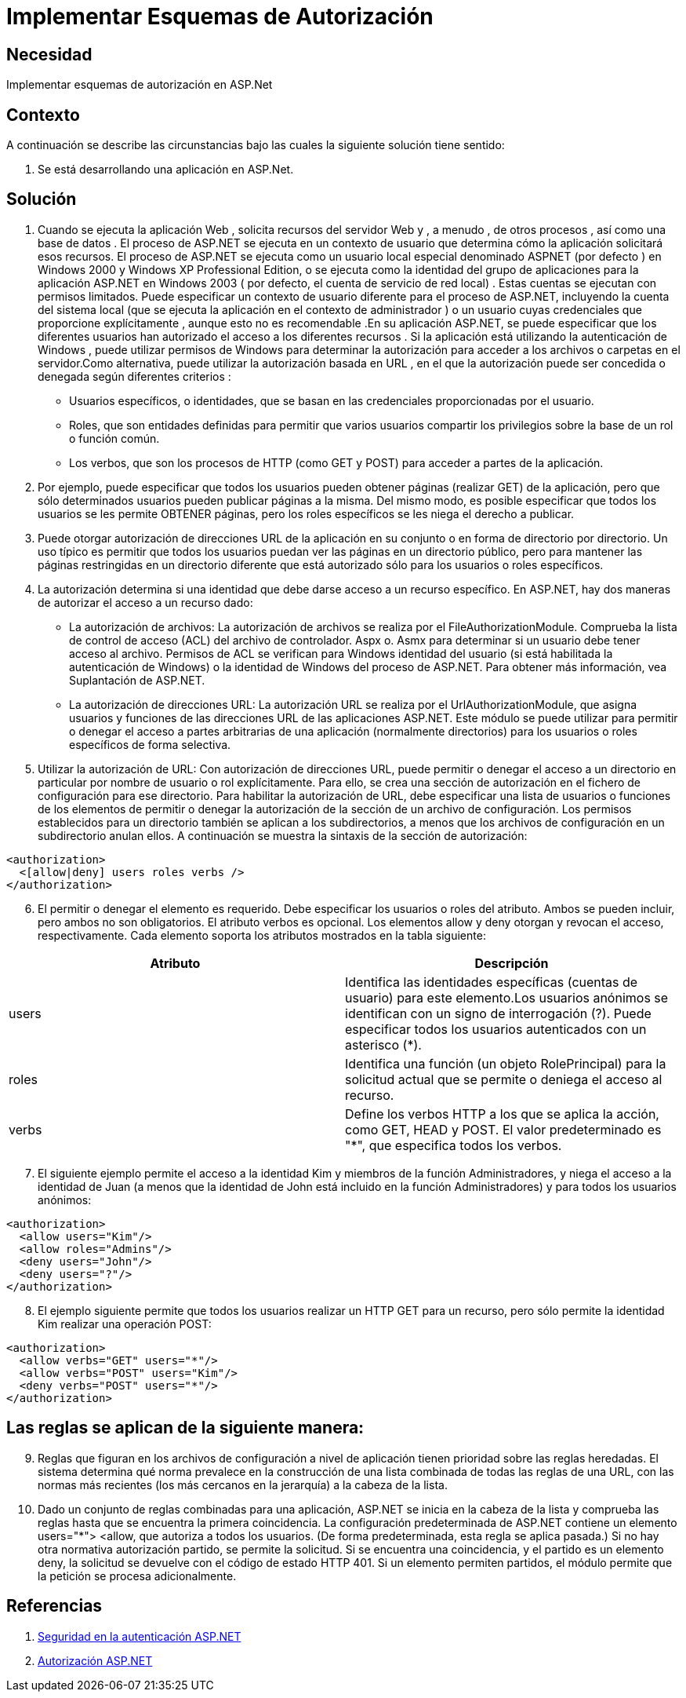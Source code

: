 :slug: kb/aspnet/implementar-esquemas-autorizacion
:eth: no
:category: aspnet
:kb: yes

= Implementar Esquemas de Autorización

== Necesidad

Implementar esquemas de autorización en ASP.Net

== Contexto

A continuación se describe las circunstancias bajo las cuales la siguiente solución tiene sentido:

. Se está desarrollando una aplicación en ASP.Net.

== Solución

. Cuando se ejecuta la aplicación Web , solicita recursos del servidor Web y , a menudo , de otros procesos , así como una base de datos . El proceso de ASP.NET se ejecuta en un contexto de usuario que determina cómo la aplicación solicitará esos recursos. El proceso de ASP.NET se ejecuta como un usuario local especial denominado ASPNET (por defecto ) en Windows 2000 y Windows XP Professional Edition, o se ejecuta como la identidad del grupo de aplicaciones para la aplicación ASP.NET en Windows 2003 ( por defecto, el cuenta de servicio de red local) . Estas cuentas se ejecutan con permisos limitados. Puede especificar un contexto de usuario diferente para el proceso de ASP.NET, incluyendo la cuenta del sistema local (que se ejecuta la aplicación en el contexto de administrador ) o un usuario cuyas credenciales que proporcione explícitamente , aunque esto no es recomendable .En su aplicación ASP.NET, se puede especificar que los diferentes usuarios han autorizado el acceso a los diferentes recursos . Si la aplicación está utilizando la autenticación de Windows , puede utilizar permisos de Windows para determinar la autorización para acceder a los archivos o carpetas en el servidor.Como alternativa, puede utilizar la autorización basada en URL , en el que la autorización puede ser concedida o denegada según diferentes criterios : 

* Usuarios específicos, o identidades, que se basan en las credenciales proporcionadas por el usuario.

* Roles, que son entidades definidas para permitir que varios usuarios compartir los privilegios sobre la base de un rol o función común.

* Los verbos, que son los procesos de HTTP (como GET y POST) para acceder a partes de la aplicación.

. Por ejemplo, puede especificar que todos los usuarios pueden obtener páginas (realizar GET) de la aplicación, pero que sólo determinados usuarios pueden publicar páginas a la misma. Del mismo modo, es posible especificar que todos los usuarios se les permite OBTENER páginas, pero los roles específicos se les niega el derecho a publicar.

. Puede otorgar autorización de direcciones URL de la aplicación en su conjunto o en forma de directorio por directorio. Un uso típico es permitir que todos los usuarios puedan ver las páginas en un directorio público, pero para mantener las páginas restringidas en un directorio diferente que está autorizado sólo para los usuarios o roles específicos.

. La autorización determina si una identidad que debe darse acceso a un recurso específico. En ASP.NET, hay dos maneras de autorizar el acceso a un recurso dado:   

* La autorización de archivos: La autorización de archivos se realiza por el FileAuthorizationModule. Comprueba la lista de control de acceso (ACL) del archivo de controlador. Aspx o. Asmx para determinar si un usuario debe tener acceso al archivo. Permisos de ACL se verifican para Windows identidad del usuario (si está habilitada la autenticación de Windows) o la identidad de Windows del proceso de ASP.NET. Para obtener más información, vea Suplantación de ASP.NET.

* La autorización de direcciones URL:  La  autorización URL se realiza por el UrlAuthorizationModule, que asigna usuarios y funciones de las direcciones URL de las aplicaciones ASP.NET. Este módulo se puede utilizar para permitir o denegar el acceso a partes arbitrarias de una aplicación (normalmente directorios) para los usuarios o roles específicos de forma selectiva.

. Utilizar la autorización de URL: Con autorización de direcciones URL, puede permitir o denegar el acceso a un directorio en particular por nombre de usuario o rol explícitamente. Para ello, se crea una sección de autorización en el fichero de configuración para ese directorio. Para habilitar la autorización de URL, debe especificar una lista de usuarios o funciones de los elementos de permitir o denegar la autorización de la sección de un archivo de configuración. Los permisos establecidos para un directorio también se aplican a los subdirectorios, a menos que los archivos de configuración en un subdirectorio anulan ellos. A continuación se muestra la sintaxis de la sección de autorización:

[source, xml, linenums]
----
<authorization>
  <[allow|deny] users roles verbs />
</authorization>
----
[start = 6]
. El permitir o denegar el elemento es requerido. Debe especificar los usuarios o roles del atributo. Ambos se pueden incluir, pero ambos no son obligatorios. El atributo verbos es opcional. Los elementos allow y deny otorgan y revocan el acceso, respectivamente. Cada elemento soporta los atributos mostrados en la tabla siguiente:

|===
|*Atributo* | *Descripción*

|users
|Identifica las identidades específicas (cuentas de usuario) para este elemento.Los usuarios anónimos se identifican con un signo de interrogación (?). Puede especificar todos los usuarios autenticados con un asterisco (*).

|roles
|Identifica una función (un objeto RolePrincipal) para la solicitud actual que se permite o deniega el acceso al recurso. 

|verbs
|Define los verbos HTTP a los que se aplica la acción, como GET, HEAD y POST. El valor predeterminado es "*", que especifica todos los verbos.

|===

[start = 7]
. El siguiente ejemplo permite el acceso a la identidad Kim y miembros de la función Administradores, y niega el acceso a la identidad de Juan (a menos que la identidad de John está incluido en la función Administradores) y para todos los usuarios anónimos:

[source, xml, linenums]
<authorization>
  <allow users="Kim"/>
  <allow roles="Admins"/>
  <deny users="John"/>
  <deny users="?"/>
</authorization>

[start = 8]
. El ejemplo siguiente permite que todos los usuarios realizar un HTTP GET para un recurso, pero sólo permite la identidad Kim realizar una operación POST: 

[source, xml, linenums]
----------------------------------------
<authorization>
  <allow verbs="GET" users="*"/>
  <allow verbs="POST" users="Kim"/>
  <deny verbs="POST" users="*"/> 
</authorization>
----------------------------------------

== Las reglas se aplican de la siguiente manera: 

[start = 9]
. Reglas que figuran en los archivos de configuración a nivel de aplicación tienen prioridad sobre las reglas heredadas. El sistema determina qué norma prevalece en la construcción de una lista combinada de todas las reglas de una URL, con las normas más recientes (los más cercanos en la jerarquía) a la cabeza de la lista.

. Dado un conjunto de reglas combinadas para una aplicación, ASP.NET se inicia en la cabeza de la lista y comprueba las reglas hasta que se encuentra la primera coincidencia. La configuración predeterminada de ASP.NET contiene un elemento users="*"> <allow, que  autoriza a todos los usuarios. (De forma predeterminada, esta regla se aplica pasada.) Si no hay otra normativa autorización partido, se permite la solicitud. Si se encuentra una coincidencia, y el partido es un elemento deny, la solicitud se devuelve con el código de estado HTTP 401. Si un elemento permiten partidos, el módulo permite que la petición se procesa adicionalmente.
 
== Referencias
. https://msdn.microsoft.com/en-us/library/yfe5dwc2(v=vs.100).aspx[Seguridad en la autenticación ASP.NET]
. https://msdn.microsoft.com/en-us/library/wce3kxhd(v=vs.100).aspx[Autorización ASP.NET]